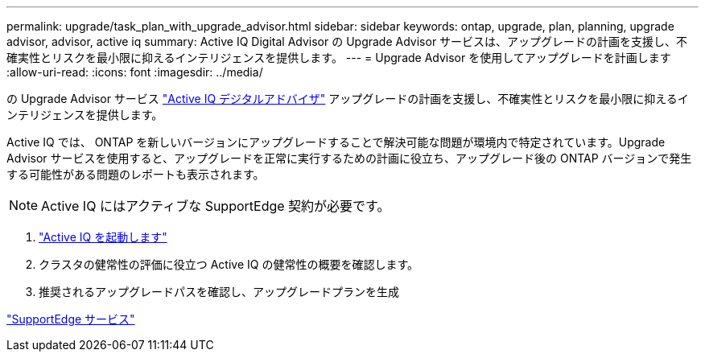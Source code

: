---
permalink: upgrade/task_plan_with_upgrade_advisor.html 
sidebar: sidebar 
keywords: ontap, upgrade, plan, planning, upgrade advisor, advisor, active iq 
summary: Active IQ Digital Advisor の Upgrade Advisor サービスは、アップグレードの計画を支援し、不確実性とリスクを最小限に抑えるインテリジェンスを提供します。 
---
= Upgrade Advisor を使用してアップグレードを計画します
:allow-uri-read: 
:icons: font
:imagesdir: ../media/


[role="lead"]
の Upgrade Advisor サービス link:https://aiq.netapp.com/["Active IQ デジタルアドバイザ"] アップグレードの計画を支援し、不確実性とリスクを最小限に抑えるインテリジェンスを提供します。

Active IQ では、 ONTAP を新しいバージョンにアップグレードすることで解決可能な問題が環境内で特定されています。Upgrade Advisor サービスを使用すると、アップグレードを正常に実行するための計画に役立ち、アップグレード後の ONTAP バージョンで発生する可能性がある問題のレポートも表示されます。


NOTE: Active IQ にはアクティブな SupportEdge 契約が必要です。

. https://aiq.netapp.com/["Active IQ を起動します"]
. クラスタの健常性の評価に役立つ Active IQ の健常性の概要を確認します。
. 推奨されるアップグレードパスを確認し、アップグレードプランを生成


https://www.netapp.com/us/services/support-edge.aspx["SupportEdge サービス"]
